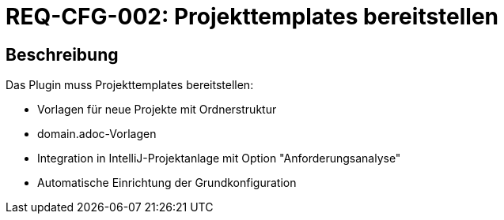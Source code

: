 = REQ-CFG-002: Projekttemplates bereitstellen
:type: Funktional
:status: Draft
:version: 1.0
:priority: Niedrig
:responsible: Configuration Team
:created: 2025-09-14
:references: <<depends:REQ-CFG-001>>
:labels: configuration, templates, setup

== Beschreibung
Das Plugin muss Projekttemplates bereitstellen:

- Vorlagen für neue Projekte mit Ordnerstruktur
- domain.adoc-Vorlagen
- Integration in IntelliJ-Projektanlage mit Option "Anforderungsanalyse"
- Automatische Einrichtung der Grundkonfiguration
